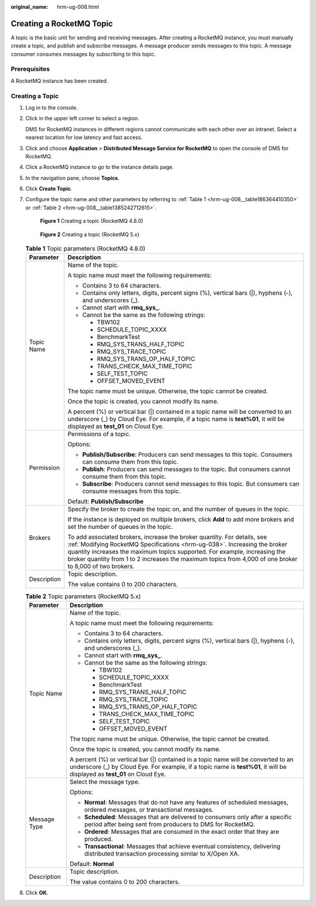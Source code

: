 :original_name: hrm-ug-008.html

.. _hrm-ug-008:

Creating a RocketMQ Topic
=========================

A topic is the basic unit for sending and receiving messages. After creating a RocketMQ instance, you must manually create a topic, and publish and subscribe messages. A message producer sends messages to this topic. A message consumer consumes messages by subscribing to this topic.

Prerequisites
-------------

A RocketMQ instance has been created.

Creating a Topic
----------------

#. Log in to the console.

#. Click |image1| in the upper left corner to select a region.

   DMS for RocketMQ instances in different regions cannot communicate with each other over an intranet. Select a nearest location for low latency and fast access.

#. Click |image2| and choose **Application** > **Distributed Message Service for RocketMQ** to open the console of DMS for RocketMQ.

#. Click a RocketMQ instance to go to the instance details page.

#. In the navigation pane, choose **Topics**.

#. Click **Create Topic**.

#. Configure the topic name and other parameters by referring to :ref:`Table 1 <hrm-ug-008__table186364410350>` or :ref:`Table 2 <hrm-ug-008__table1385242712615>`.


   .. figure:: /_static/images/en-us_image_0000002197269672.png
      :alt: **Figure 1** Creating a topic (RocketMQ 4.8.0)

      **Figure 1** Creating a topic (RocketMQ 4.8.0)


   .. figure:: /_static/images/en-us_image_0000002304271322.png
      :alt: **Figure 2** Creating a topic (RocketMQ 5.x)

      **Figure 2** Creating a topic (RocketMQ 5.x)

   .. _hrm-ug-008__table186364410350:

   .. table:: **Table 1** Topic parameters (RocketMQ 4.8.0)

      +-----------------------------------+------------------------------------------------------------------------------------------------------------------------------------------------------------------------------------------------------------------------------------------------------------------------------------------------------------------------------------------------+
      | Parameter                         | Description                                                                                                                                                                                                                                                                                                                                    |
      +===================================+================================================================================================================================================================================================================================================================================================================================================+
      | Topic Name                        | Name of the topic.                                                                                                                                                                                                                                                                                                                             |
      |                                   |                                                                                                                                                                                                                                                                                                                                                |
      |                                   | A topic name must meet the following requirements:                                                                                                                                                                                                                                                                                             |
      |                                   |                                                                                                                                                                                                                                                                                                                                                |
      |                                   | -  Contains 3 to 64 characters.                                                                                                                                                                                                                                                                                                                |
      |                                   | -  Contains only letters, digits, percent signs (%), vertical bars (|), hyphens (-), and underscores (_).                                                                                                                                                                                                                                      |
      |                                   | -  Cannot start with **rmq_sys\_**.                                                                                                                                                                                                                                                                                                            |
      |                                   | -  Cannot be the same as the following strings:                                                                                                                                                                                                                                                                                                |
      |                                   |                                                                                                                                                                                                                                                                                                                                                |
      |                                   |    -  TBW102                                                                                                                                                                                                                                                                                                                                   |
      |                                   |    -  SCHEDULE_TOPIC_XXXX                                                                                                                                                                                                                                                                                                                      |
      |                                   |    -  BenchmarkTest                                                                                                                                                                                                                                                                                                                            |
      |                                   |    -  RMQ_SYS_TRANS_HALF_TOPIC                                                                                                                                                                                                                                                                                                                 |
      |                                   |    -  RMQ_SYS_TRACE_TOPIC                                                                                                                                                                                                                                                                                                                      |
      |                                   |    -  RMQ_SYS_TRANS_OP_HALF_TOPIC                                                                                                                                                                                                                                                                                                              |
      |                                   |    -  TRANS_CHECK_MAX_TIME_TOPIC                                                                                                                                                                                                                                                                                                               |
      |                                   |    -  SELF_TEST_TOPIC                                                                                                                                                                                                                                                                                                                          |
      |                                   |    -  OFFSET_MOVED_EVENT                                                                                                                                                                                                                                                                                                                       |
      |                                   |                                                                                                                                                                                                                                                                                                                                                |
      |                                   | The topic name must be unique. Otherwise, the topic cannot be created.                                                                                                                                                                                                                                                                         |
      |                                   |                                                                                                                                                                                                                                                                                                                                                |
      |                                   | Once the topic is created, you cannot modify its name.                                                                                                                                                                                                                                                                                         |
      |                                   |                                                                                                                                                                                                                                                                                                                                                |
      |                                   | A percent (%) or vertical bar (|) contained in a topic name will be converted to an underscore (_) by Cloud Eye. For example, if a topic name is **test%01**, it will be displayed as **test_01** on Cloud Eye.                                                                                                                                |
      +-----------------------------------+------------------------------------------------------------------------------------------------------------------------------------------------------------------------------------------------------------------------------------------------------------------------------------------------------------------------------------------------+
      | Permission                        | Permissions of a topic.                                                                                                                                                                                                                                                                                                                        |
      |                                   |                                                                                                                                                                                                                                                                                                                                                |
      |                                   | Options:                                                                                                                                                                                                                                                                                                                                       |
      |                                   |                                                                                                                                                                                                                                                                                                                                                |
      |                                   | -  **Publish/Subscribe**: Producers can send messages to this topic. Consumers can consume them from this topic.                                                                                                                                                                                                                               |
      |                                   | -  **Publish**: Producers can send messages to the topic. But consumers cannot consume them from this topic.                                                                                                                                                                                                                                   |
      |                                   | -  **Subscribe**: Producers cannot send messages to this topic. But consumers can consume messages from this topic.                                                                                                                                                                                                                            |
      |                                   |                                                                                                                                                                                                                                                                                                                                                |
      |                                   | Default: **Publish/Subscribe**                                                                                                                                                                                                                                                                                                                 |
      +-----------------------------------+------------------------------------------------------------------------------------------------------------------------------------------------------------------------------------------------------------------------------------------------------------------------------------------------------------------------------------------------+
      | Brokers                           | Specify the broker to create the topic on, and the number of queues in the topic.                                                                                                                                                                                                                                                              |
      |                                   |                                                                                                                                                                                                                                                                                                                                                |
      |                                   | If the instance is deployed on multiple brokers, click **Add** to add more brokers and set the number of queues in the topic.                                                                                                                                                                                                                  |
      |                                   |                                                                                                                                                                                                                                                                                                                                                |
      |                                   | To add associated brokers, increase the broker quantity. For details, see :ref:`Modifying RocketMQ Specifications <hrm-ug-038>`. Increasing the broker quantity increases the maximum topics supported. For example, increasing the broker quantity from 1 to 2 increases the maximum topics from 4,000 of one broker to 8,000 of two brokers. |
      +-----------------------------------+------------------------------------------------------------------------------------------------------------------------------------------------------------------------------------------------------------------------------------------------------------------------------------------------------------------------------------------------+
      | Description                       | Topic description.                                                                                                                                                                                                                                                                                                                             |
      |                                   |                                                                                                                                                                                                                                                                                                                                                |
      |                                   | The value contains 0 to 200 characters.                                                                                                                                                                                                                                                                                                        |
      +-----------------------------------+------------------------------------------------------------------------------------------------------------------------------------------------------------------------------------------------------------------------------------------------------------------------------------------------------------------------------------------------+

   .. _hrm-ug-008__table1385242712615:

   .. table:: **Table 2** Topic parameters (RocketMQ 5.x)

      +-----------------------------------+-----------------------------------------------------------------------------------------------------------------------------------------------------------------------------------------------------------------+
      | Parameter                         | Description                                                                                                                                                                                                     |
      +===================================+=================================================================================================================================================================================================================+
      | Topic Name                        | Name of the topic.                                                                                                                                                                                              |
      |                                   |                                                                                                                                                                                                                 |
      |                                   | A topic name must meet the following requirements:                                                                                                                                                              |
      |                                   |                                                                                                                                                                                                                 |
      |                                   | -  Contains 3 to 64 characters.                                                                                                                                                                                 |
      |                                   | -  Contains only letters, digits, percent signs (%), vertical bars (|), hyphens (-), and underscores (_).                                                                                                       |
      |                                   | -  Cannot start with **rmq_sys\_**.                                                                                                                                                                             |
      |                                   | -  Cannot be the same as the following strings:                                                                                                                                                                 |
      |                                   |                                                                                                                                                                                                                 |
      |                                   |    -  TBW102                                                                                                                                                                                                    |
      |                                   |    -  SCHEDULE_TOPIC_XXXX                                                                                                                                                                                       |
      |                                   |    -  BenchmarkTest                                                                                                                                                                                             |
      |                                   |    -  RMQ_SYS_TRANS_HALF_TOPIC                                                                                                                                                                                  |
      |                                   |    -  RMQ_SYS_TRACE_TOPIC                                                                                                                                                                                       |
      |                                   |    -  RMQ_SYS_TRANS_OP_HALF_TOPIC                                                                                                                                                                               |
      |                                   |    -  TRANS_CHECK_MAX_TIME_TOPIC                                                                                                                                                                                |
      |                                   |    -  SELF_TEST_TOPIC                                                                                                                                                                                           |
      |                                   |    -  OFFSET_MOVED_EVENT                                                                                                                                                                                        |
      |                                   |                                                                                                                                                                                                                 |
      |                                   | The topic name must be unique. Otherwise, the topic cannot be created.                                                                                                                                          |
      |                                   |                                                                                                                                                                                                                 |
      |                                   | Once the topic is created, you cannot modify its name.                                                                                                                                                          |
      |                                   |                                                                                                                                                                                                                 |
      |                                   | A percent (%) or vertical bar (|) contained in a topic name will be converted to an underscore (_) by Cloud Eye. For example, if a topic name is **test%01**, it will be displayed as **test_01** on Cloud Eye. |
      +-----------------------------------+-----------------------------------------------------------------------------------------------------------------------------------------------------------------------------------------------------------------+
      | Message Type                      | Select the message type.                                                                                                                                                                                        |
      |                                   |                                                                                                                                                                                                                 |
      |                                   | Options:                                                                                                                                                                                                        |
      |                                   |                                                                                                                                                                                                                 |
      |                                   | -  **Normal**: Messages that do not have any features of scheduled messages, ordered messages, or transactional messages.                                                                                       |
      |                                   | -  **Scheduled**: Messages that are delivered to consumers only after a specific period after being sent from producers to DMS for RocketMQ.                                                                    |
      |                                   | -  **Ordered**: Messages that are consumed in the exact order that they are produced.                                                                                                                           |
      |                                   | -  **Transactional**: Messages that achieve eventual consistency, delivering distributed transaction processing similar to X/Open XA.                                                                           |
      |                                   |                                                                                                                                                                                                                 |
      |                                   | Default: **Normal**                                                                                                                                                                                             |
      +-----------------------------------+-----------------------------------------------------------------------------------------------------------------------------------------------------------------------------------------------------------------+
      | Description                       | Topic description.                                                                                                                                                                                              |
      |                                   |                                                                                                                                                                                                                 |
      |                                   | The value contains 0 to 200 characters.                                                                                                                                                                         |
      +-----------------------------------+-----------------------------------------------------------------------------------------------------------------------------------------------------------------------------------------------------------------+

#. Click **OK**.

.. |image1| image:: /_static/images/en-us_image_0143929918.png
.. |image2| image:: /_static/images/en-us_image_0000001143589128.png
